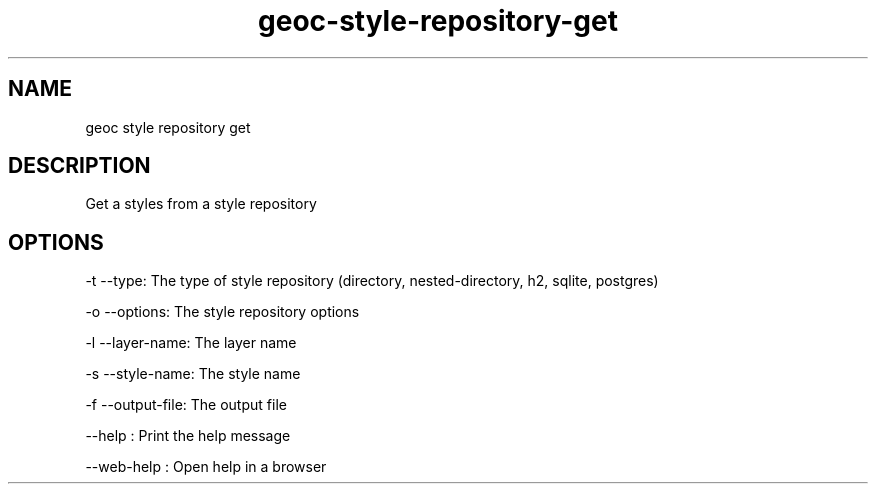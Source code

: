 .TH "geoc-style-repository-get" "1" "19 October 2021" "version 0.1"
.SH NAME
geoc style repository get
.SH DESCRIPTION
Get a styles from a style repository
.SH OPTIONS
-t --type: The type of style repository (directory, nested-directory, h2, sqlite, postgres)
.PP
-o --options: The style repository options
.PP
-l --layer-name: The layer name
.PP
-s --style-name: The style name
.PP
-f --output-file: The output file
.PP
--help : Print the help message
.PP
--web-help : Open help in a browser
.PP
